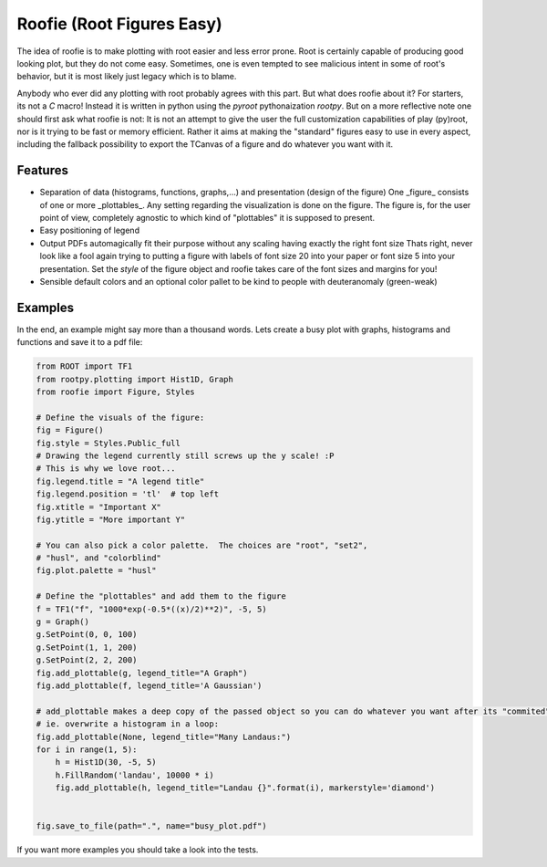 ==========================
Roofie (Root Figures Easy)
==========================

The idea of roofie is to make plotting with root easier and less error prone. Root is certainly capable of producing good looking plot, but they do not come easy. Sometimes, one is even tempted to see malicious intent in some of root's behavior, but it is most likely just legacy which is to blame.

Anybody who ever did any plotting with root probably agrees with this part. But what does roofie about it? For starters, its not a `C` macro! Instead it is written in python using the `pyroot` pythonaization `rootpy`. But on a more reflective note one should first ask what roofie is not: It is not an attempt to give the user the full customization capabilities of play (py)root, nor is it trying to be fast or memory efficient. Rather it aims at making the "standard" figures easy to use in every aspect, including the fallback possibility to export the TCanvas of a figure and do whatever you want with it.

Features
--------
- Separation of data (histograms, functions, graphs,...) and presentation (design of the figure)
  One _figure_ consists of one or more _plottables_. Any setting regarding the visualization is done on the figure. The figure is, for the user point of view, completely agnostic to which kind of "plottables" it is supposed to present. 
- Easy positioning of legend
- Output PDFs automagically fit their purpose without any scaling having exactly the right font size
  Thats right, never look like a fool again trying to putting a figure with labels of font size 20 into your paper or font size 5 into your presentation. Set the `style` of the figure object and roofie takes care of the font sizes and margins for you!
- Sensible default colors and an optional color pallet to be kind to people with deuteranomaly (green-weak)

Examples
--------
In the end, an example might say more than a thousand words. Lets create a busy plot with graphs, histograms and functions and save it to a pdf file:

.. code-block:: python
		
    from ROOT import TF1
    from rootpy.plotting import Hist1D, Graph
    from roofie import Figure, Styles

    # Define the visuals of the figure:
    fig = Figure()
    fig.style = Styles.Public_full
    # Drawing the legend currently still screws up the y scale! :P
    # This is why we love root...
    fig.legend.title = "A legend title"
    fig.legend.position = 'tl'  # top left
    fig.xtitle = "Important X"
    fig.ytitle = "More important Y"

    # You can also pick a color palette.  The choices are "root", "set2",
    # "husl", and "colorblind"
    fig.plot.palette = "husl"

    # Define the "plottables" and add them to the figure
    f = TF1("f", "1000*exp(-0.5*((x)/2)**2)", -5, 5)
    g = Graph()
    g.SetPoint(0, 0, 100)
    g.SetPoint(1, 1, 200)
    g.SetPoint(2, 2, 200)
    fig.add_plottable(g, legend_title="A Graph")
    fig.add_plottable(f, legend_title='A Gaussian')

    # add_plottable makes a deep copy of the passed object so you can do whatever you want after its "commited" to the figure.
    # ie. overwrite a histogram in a loop:
    fig.add_plottable(None, legend_title="Many Landaus:")
    for i in range(1, 5):
        h = Hist1D(30, -5, 5)
        h.FillRandom('landau', 10000 * i)
        fig.add_plottable(h, legend_title="Landau {}".format(i), markerstyle='diamond')
    

    fig.save_to_file(path=".", name="busy_plot.pdf")

.. image:: examples/busy_plot.png

	   
If you want more examples you should take a look into the tests. 
